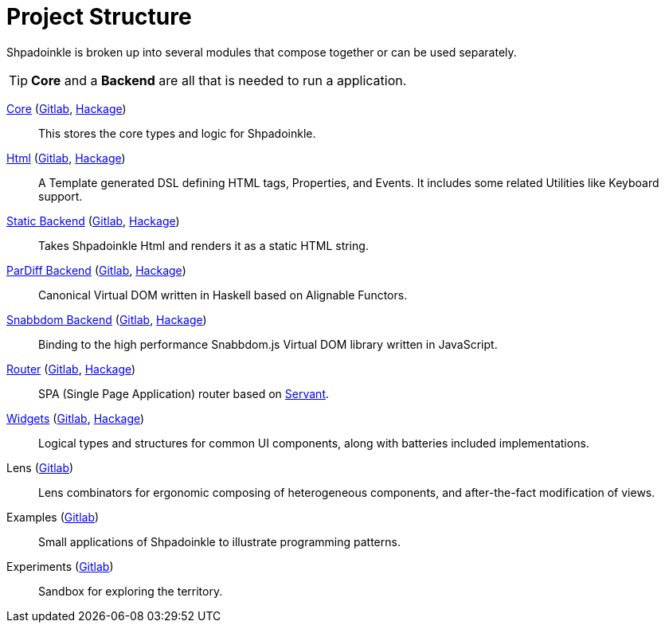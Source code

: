 = Project Structure

Shpadoinkle is broken up into several modules that compose together or can be used separately.

[TIP]
**Core** and a **Backend** are all that is needed to run a application.

xref:packages/core.adoc[Core] (https://gitlab.com/fresheyeball/Shpadoinkle/-/tree/master/core[Gitlab], https://hackage.haskell.org/package/Shpadoinkle[Hackage])::
This stores the core types and logic for Shpadoinkle.

xref:packages/html.adoc[Html] (https://gitlab.com/fresheyeball/Shpadoinkle/-/tree/master/html[Gitlab], https://hackage.haskell.org/package/Shpadoinkle-html[Hackage])::
A Template generated DSL defining HTML tags, Properties, and Events. It includes some related Utilities like Keyboard support.

xref:packages/backends.adoc[Static Backend] (https://gitlab.com/fresheyeball/Shpadoinkle/-/tree/master/backends/static[Gitlab], https://hackage.haskell.org/package/Shpadoinkle-backend-static[Hackage])::
Takes Shpadoinkle Html and renders it as a static HTML string.

xref:packages/backends.adoc[ParDiff Backend] (https://gitlab.com/fresheyeball/Shpadoinkle/-/tree/master/backends/pardiff[Gitlab], https://hackage.haskell.org/package/Shpadoinkle-backend-pardiff[Hackage])::
Canonical Virtual DOM written in Haskell based on Alignable Functors.

xref:packages/backends.adoc[Snabbdom Backend] (https://gitlab.com/fresheyeball/Shpadoinkle/-/tree/master/backends/snabbdom[Gitlab], https://hackage.haskell.org/package/Shpadoinkle-backend-snabbdom[Hackage])::
Binding to the high performance Snabbdom.js Virtual DOM library written in JavaScript.

xref:packages/router.adoc[Router] (https://gitlab.com/fresheyeball/Shpadoinkle/-/tree/master/router[Gitlab], https://hackage.haskell.org/package/Shpadoinkle-router[Hackage])::
SPA (Single Page Application) router based on https://docs.servant.dev/en/stable/[Servant].

xref:packages/widgets.adoc[Widgets] (https://gitlab.com/fresheyeball/Shpadoinkle/-/tree/master/widgets[Gitlab], https://hackage.haskell.org/package/Shpadoinkle-widgets[Hackage])::
Logical types and structures for common UI components, along with batteries included implementations.

Lens (https://gitlab.com/fresheyeball/Shpadoinkle/-/tree/master/lens[Gitlab])::
Lens combinators for ergonomic composing of heterogeneous components, and after-the-fact modification of views.

Examples (https://gitlab.com/fresheyeball/Shpadoinkle/-/tree/master/examples[Gitlab])::
Small applications of Shpadoinkle to illustrate programming patterns.

Experiments (https://gitlab.com/fresheyeball/Shpadoinkle/-/tree/master/experiments[Gitlab])::
Sandbox for exploring the territory.
